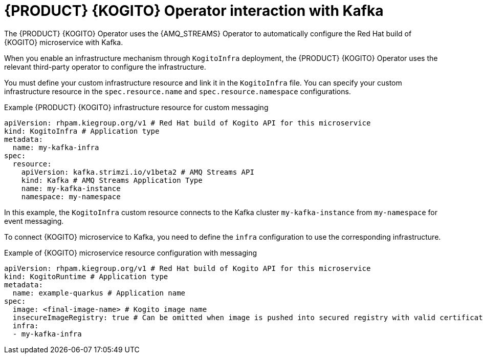 [id="con-rhpam-kogito-operator-interaction-with-kafka_{context}"]
= {PRODUCT} {KOGITO} Operator interaction with Kafka

The {PRODUCT} {KOGITO} Operator uses the {AMQ_STREAMS} Operator to automatically configure the Red Hat build of {KOGITO} microservice with Kafka.

When you enable an infrastructure mechanism through `KogitoInfra` deployment, the {PRODUCT} {KOGITO} Operator uses the relevant third-party operator to configure the infrastructure.

You must define your custom infrastructure resource and link it in the `KogitoInfra` file. You can specify your custom infrastructure resource in the `spec.resource.name` and `spec.resource.namespace` configurations.

.Example {PRODUCT} {KOGITO} infrastructure resource for custom messaging
[source,yaml]
----
apiVersion: rhpam.kiegroup.org/v1 # Red Hat build of Kogito API for this microservice
kind: KogitoInfra # Application type
metadata:
  name: my-kafka-infra
spec:
  resource:
    apiVersion: kafka.strimzi.io/v1beta2 # AMQ Streams API
    kind: Kafka	# AMQ Streams Application Type
    name: my-kafka-instance
    namespace: my-namespace
----

In this example, the `KogitoInfra` custom resource connects to the Kafka cluster `my-kafka-instance` from `my-namespace` for event messaging.

To connect {KOGITO} microservice to Kafka, you need to define the `infra` configuration to use the corresponding infrastructure.

.Example of {KOGITO} microservice resource configuration with messaging
[source,yaml]
----
apiVersion: rhpam.kiegroup.org/v1 # Red Hat build of Kogito API for this microservice
kind: KogitoRuntime # Application type
metadata:
  name: example-quarkus # Application name
spec:
  image: <final-image-name> # Kogito image name
  insecureImageRegistry: true # Can be omitted when image is pushed into secured registry with valid certificate
  infra:
  - my-kafka-infra
----
